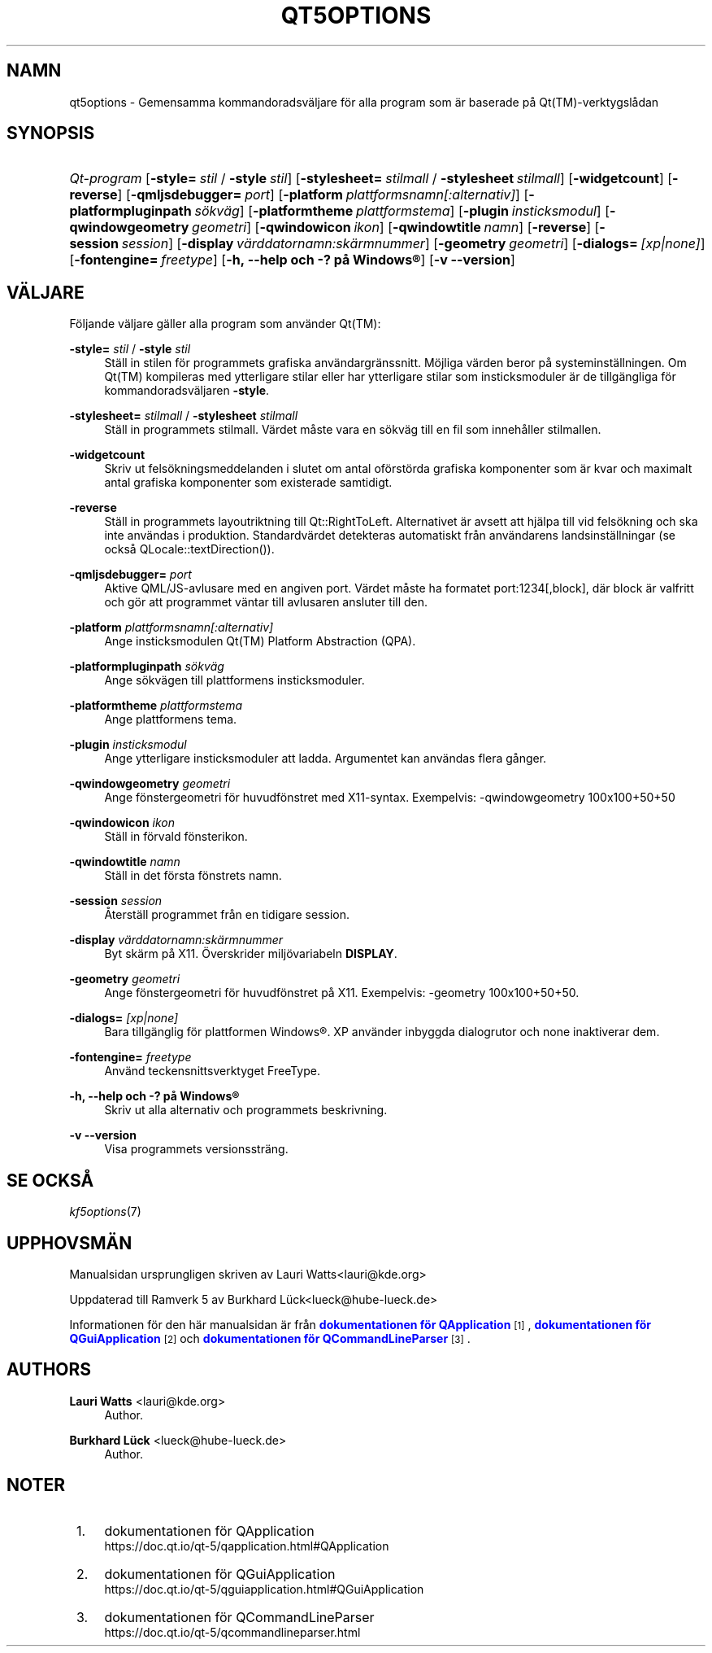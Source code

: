 '\" t
.\"     Title: qt5options
.\"    Author: Lauri Watts <lauri@kde.org>
.\" Generator: DocBook XSL Stylesheets v1.78.1 <http://docbook.sf.net/>
.\"      Date: 2016-06-04
.\"    Manual: Kommandoradsdokumentation f\(:or Qt
.\"    Source: KDE Ramverk Qt 5.4
.\"  Language: Swedish
.\"
.TH "QT5OPTIONS" "7" "2016\-06\-04" "KDE Ramverk Qt 5.4" "Kommandoradsdokumentation f\(:or"
.\" -----------------------------------------------------------------
.\" * Define some portability stuff
.\" -----------------------------------------------------------------
.\" ~~~~~~~~~~~~~~~~~~~~~~~~~~~~~~~~~~~~~~~~~~~~~~~~~~~~~~~~~~~~~~~~~
.\" http://bugs.debian.org/507673
.\" http://lists.gnu.org/archive/html/groff/2009-02/msg00013.html
.\" ~~~~~~~~~~~~~~~~~~~~~~~~~~~~~~~~~~~~~~~~~~~~~~~~~~~~~~~~~~~~~~~~~
.ie \n(.g .ds Aq \(aq
.el       .ds Aq '
.\" -----------------------------------------------------------------
.\" * set default formatting
.\" -----------------------------------------------------------------
.\" disable hyphenation
.nh
.\" disable justification (adjust text to left margin only)
.ad l
.\" -----------------------------------------------------------------
.\" * MAIN CONTENT STARTS HERE *
.\" -----------------------------------------------------------------
.SH "NAMN"
qt5options \- Gemensamma kommandoradsv\(:aljare f\(:or alla program som \(:ar baserade p\(oa Qt(TM)\-verktygsl\(oadan
.SH "SYNOPSIS"
.HP \w'\fB\fIQt\-program\fR\fR\ 'u
\fB\fIQt\-program\fR\fR [\fB\-style=\fR\ \fIstil\fR\ /\ \fB\-style\fR\ \fIstil\fR] [\fB\-stylesheet=\fR\ \fIstilmall\fR\ /\ \fB\-stylesheet\fR\ \fIstilmall\fR] [\fB\-widgetcount\fR] [\fB\-reverse\fR] [\fB\-qmljsdebugger=\fR\ \fIport\fR] [\fB\-platform\fR\ \fIplattformsnamn[:alternativ]\fR] [\fB\-platformpluginpath\fR\ \fIs\(:okv\(:ag\fR] [\fB\-platformtheme\fR\ \fIplattformstema\fR] [\fB\-plugin\fR\ \fIinsticksmodul\fR] [\fB\-qwindowgeometry\fR\ \fIgeometri\fR] [\fB\-qwindowicon\fR\ \fIikon\fR] [\fB\-qwindowtitle\fR\ \fInamn\fR] [\fB\-reverse\fR] [\fB\-session\fR\ \fIsession\fR] [\fB\-display\fR\ \fIv\(:arddatornamn:sk\(:armnummer\fR] [\fB\-geometry\fR\ \fIgeometri\fR] [\fB\-dialogs=\fR\ \fI[xp|none]\fR] [\fB\-fontengine=\fR\ \fIfreetype\fR] [\fB\-h,\ \-\-help\ och\ \-?\ p\(oa\ \fR\fBWindows\(rg\fR] [\fB\-v\ \-\-version\fR]
.SH "V\(:ALJARE"
.PP
F\(:oljande v\(:aljare g\(:aller alla program som anv\(:ander
Qt(TM):
.PP
\fB\-style=\fR \fIstil\fR / \fB\-style\fR \fIstil\fR
.RS 4
St\(:all in stilen f\(:or programmets grafiska anv\(:andargr\(:anssnitt\&. M\(:ojliga v\(:arden beror p\(oa systeminst\(:allningen\&. Om
Qt(TM)
kompileras med ytterligare stilar eller har ytterligare stilar som insticksmoduler \(:ar de tillg\(:angliga f\(:or kommandoradsv\(:aljaren
\fB\-style\fR\&.
.RE
.PP
\fB\-stylesheet=\fR \fIstilmall\fR / \fB\-stylesheet\fR \fIstilmall\fR
.RS 4
St\(:all in programmets stilmall\&. V\(:ardet m\(oaste vara en s\(:okv\(:ag till en fil som inneh\(oaller stilmallen\&.
.RE
.PP
\fB\-widgetcount\fR
.RS 4
Skriv ut fels\(:okningsmeddelanden i slutet om antal of\(:orst\(:orda grafiska komponenter som \(:ar kvar och maximalt antal grafiska komponenter som existerade samtidigt\&.
.RE
.PP
\fB\-reverse\fR
.RS 4
St\(:all in programmets layoutriktning till
Qt::RightToLeft\&. Alternativet \(:ar avsett att hj\(:alpa till vid fels\(:okning och ska inte anv\(:andas i produktion\&. Standardv\(:ardet detekteras automatiskt fr\(oan anv\(:andarens landsinst\(:allningar (se ocks\(oa
QLocale::textDirection())\&.
.RE
.PP
\fB\-qmljsdebugger=\fR \fIport\fR
.RS 4
Aktive QML/JS\-avlusare med en angiven port\&. V\(:ardet m\(oaste ha formatet port:1234[,block], d\(:ar block \(:ar valfritt och g\(:or att programmet v\(:antar till avlusaren ansluter till den\&.
.RE
.PP
\fB\-platform\fR \fIplattformsnamn[:alternativ]\fR
.RS 4
Ange insticksmodulen
Qt(TM)
Platform Abstraction (QPA)\&.
.RE
.PP
\fB\-platformpluginpath\fR \fIs\(:okv\(:ag\fR
.RS 4
Ange s\(:okv\(:agen till plattformens insticksmoduler\&.
.RE
.PP
\fB\-platformtheme\fR \fIplattformstema\fR
.RS 4
Ange plattformens tema\&.
.RE
.PP
\fB\-plugin\fR \fIinsticksmodul\fR
.RS 4
Ange ytterligare insticksmoduler att ladda\&. Argumentet kan anv\(:andas flera g\(oanger\&.
.RE
.PP
\fB\-qwindowgeometry\fR \fIgeometri\fR
.RS 4
Ange f\(:onstergeometri f\(:or huvudf\(:onstret med
X11\-syntax\&. Exempelvis: \-qwindowgeometry 100x100+50+50
.RE
.PP
\fB\-qwindowicon\fR \fIikon\fR
.RS 4
St\(:all in f\(:orvald f\(:onsterikon\&.
.RE
.PP
\fB\-qwindowtitle\fR \fInamn\fR
.RS 4
St\(:all in det f\(:orsta f\(:onstrets namn\&.
.RE
.PP
\fB\-session\fR \fIsession\fR
.RS 4
\(oAterst\(:all programmet fr\(oan en tidigare session\&.
.RE
.PP
\fB\-display\fR \fIv\(:arddatornamn:sk\(:armnummer\fR
.RS 4
Byt sk\(:arm p\(oa
X11\&. \(:Overskrider milj\(:ovariabeln
\fBDISPLAY\fR\&.
.RE
.PP
\fB\-geometry\fR \fIgeometri\fR
.RS 4
Ange f\(:onstergeometri f\(:or huvudf\(:onstret p\(oa
X11\&. Exempelvis: \-geometry 100x100+50+50\&.
.RE
.PP
\fB\-dialogs=\fR \fI[xp|none]\fR
.RS 4
Bara tillg\(:anglig f\(:or plattformen
Windows\(rg\&. XP anv\(:ander inbyggda dialogrutor och none inaktiverar dem\&.
.RE
.PP
\fB\-fontengine=\fR \fIfreetype\fR
.RS 4
Anv\(:and teckensnittsverktyget FreeType\&.
.RE
.PP
\fB\-h, \-\-help och \-? p\(oa \fR\fBWindows\(rg\fR
.RS 4
Skriv ut alla alternativ och programmets beskrivning\&.
.RE
.PP
\fB\-v \-\-version\fR
.RS 4
Visa programmets versionsstr\(:ang\&.
.RE
.SH "SE OCKS\(oA"
.PP
\fIkf5options\fR(7)
.SH "UPPHOVSM\(:AN"
.PP
Manualsidan ursprungligen skriven av
Lauri Watts<lauri@kde\&.org>
.PP
Uppdaterad till Ramverk 5 av
Burkhard L\(:uck<lueck@hube\-lueck\&.de>
.PP
Informationen f\(:or den h\(:ar manualsidan \(:ar fr\(oan
\m[blue]\fBdokumentationen f\(:or QApplication\fR\m[]\&\s-2\u[1]\d\s+2,
\m[blue]\fBdokumentationen f\(:or QGuiApplication\fR\m[]\&\s-2\u[2]\d\s+2
och
\m[blue]\fBdokumentationen f\(:or QCommandLineParser\fR\m[]\&\s-2\u[3]\d\s+2\&.
.SH "AUTHORS"
.PP
\fBLauri Watts\fR <\&lauri@kde\&.org\&>
.RS 4
Author.
.RE
.PP
\fBBurkhard L\(:uck\fR <\&lueck@hube\-lueck\&.de\&>
.RS 4
Author.
.RE
.SH "NOTER"
.IP " 1." 4
dokumentationen f\(:or QApplication
.RS 4
\%https://doc.qt.io/qt-5/qapplication.html#QApplication
.RE
.IP " 2." 4
dokumentationen f\(:or QGuiApplication
.RS 4
\%https://doc.qt.io/qt-5/qguiapplication.html#QGuiApplication
.RE
.IP " 3." 4
dokumentationen f\(:or QCommandLineParser
.RS 4
\%https://doc.qt.io/qt-5/qcommandlineparser.html
.RE
